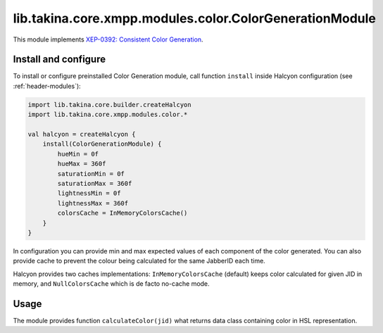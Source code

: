lib.takina.core.xmpp.modules.color.ColorGenerationModule
---------------------

This module implements `XEP-0392: Consistent Color Generation <https://xmpp.org/extensions/xep-0392.html>`__.

Install and configure
^^^^^^^^^^^^^^^^^^^^^

To install or configure preinstalled Color Generation module, call function ``install`` inside Halcyon configuration
(see
:ref:`header-modules`):

.. code:: kotlin

    import lib.takina.core.builder.createHalcyon
    import lib.takina.core.xmpp.modules.color.*

    val halcyon = createHalcyon {
        install(ColorGenerationModule) {
            hueMin = 0f
            hueMax = 360f
            saturationMin = 0f
            saturationMax = 360f
            lightnessMin = 0f
            lightnessMax = 360f
            colorsCache = InMemoryColorsCache()
        }
    }

In configuration you can provide min and max expected values of each component of the color generated.
You can also provide cache to prevent the colour being calculated for the same JabberID each time.

Halcyon provides two caches implementations: ``InMemoryColorsCache`` (default) keeps color calculated for given JID in
memory, and ``NullColorsCache`` which is de facto no-cache mode.

Usage
^^^^^

The module provides function ``calculateColor(jid)`` what returns data class containing color in HSL representation.